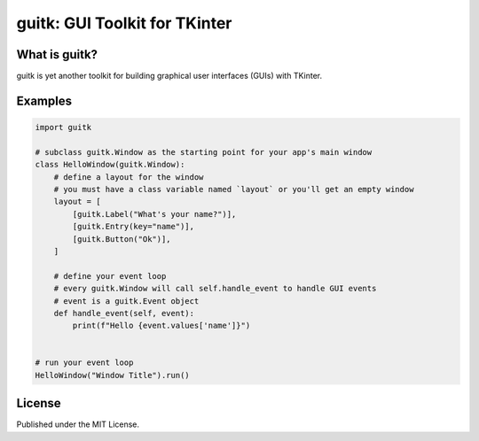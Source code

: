 guitk: GUI Toolkit for TKinter
==============================

What is guitk?
------------------

guitk is yet another toolkit for building graphical user interfaces (GUIs) with TKinter. 

Examples
--------

.. code-block::
    
    import guitk

    # subclass guitk.Window as the starting point for your app's main window
    class HelloWindow(guitk.Window):
        # define a layout for the window
        # you must have a class variable named `layout` or you'll get an empty window
        layout = [
            [guitk.Label("What's your name?")],
            [guitk.Entry(key="name")],
            [guitk.Button("Ok")],
        ]

        # define your event loop
        # every guitk.Window will call self.handle_event to handle GUI events
        # event is a guitk.Event object
        def handle_event(self, event):
            print(f"Hello {event.values['name']}")


    # run your event loop
    HelloWindow("Window Title").run()

License
-------
Published under the MIT License.

